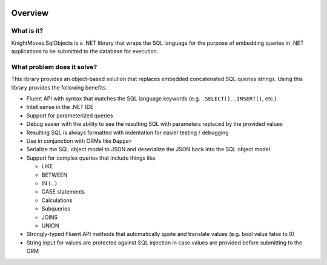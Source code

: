 .. image:: _images/overview-demo-animation.gif
   :width: 800

========
Overview
========

What is it?
-----------

KnightMoves.SqlObjects is a .NET library that wraps the SQL language for the purpose of embedding queries 
in .NET applications to be submitted to the database for execution. 

What problem does it solve?
---------------------------

This library provides an object-based solution that replaces embedded concatenated SQL queries strings. 
Using this library provides the following benefits.

- Fluent API with syntax that matches the SQL language keywords (e.g. ``.SELECT()``, ``.INSERT()``, etc.)
- Intellisense in the .NET IDE 
- Support for parameterized queries
- Debug easier with the ability to see the resulting SQL with parameters replaced by the provided values
- Resulting SQL is always formatted with indentation for easier testing / debugging
- Use in conjunction with ORMs like ``Dapper``
- Serialize the SQL object model to JSON and deserialize the JSON back into the SQL object model 
- Support for complex queries that include things like

  - LIKE
  - BETWEEN 
  - IN (...)
  - CASE statements
  - Calculations
  - Subqueries
  - JOINS 
  - UNION 

- Strongly-typed Fluent API methods that automatically quote and translate values (e.g. bool value false to 0)
- String input for values are protected against SQL injection in case values are provided before submitting to the ORM 

